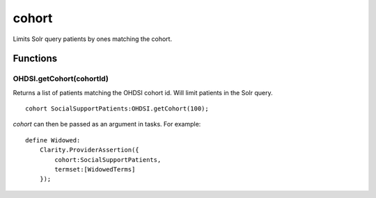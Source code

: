 .. _cohort:

cohort
======

Limits Solr query patients by ones matching the cohort.



Functions
---------

OHDSI.getCohort(cohortId)
~~~~~~~~~~~~~~~~~~~~~~~~~

Returns a list of patients matching the OHDSI cohort id. Will limit patients in the Solr query.


::

    cohort SocialSupportPatients:OHDSI.getCohort(100);


`cohort` can then be passed as an argument in tasks. For example:

::

    define Widowed:
        Clarity.ProviderAssertion({
            cohort:SocialSupportPatients,
            termset:[WidowedTerms]
        });


